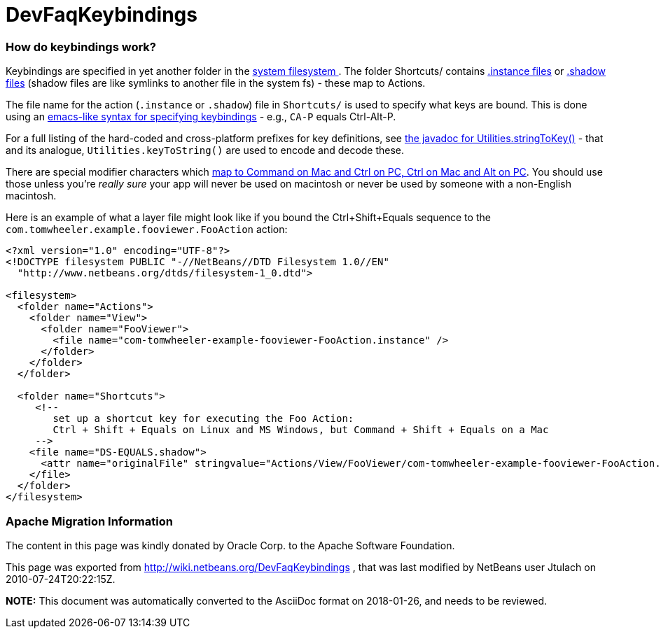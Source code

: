 // 
//     Licensed to the Apache Software Foundation (ASF) under one
//     or more contributor license agreements.  See the NOTICE file
//     distributed with this work for additional information
//     regarding copyright ownership.  The ASF licenses this file
//     to you under the Apache License, Version 2.0 (the
//     "License"); you may not use this file except in compliance
//     with the License.  You may obtain a copy of the License at
// 
//       http://www.apache.org/licenses/LICENSE-2.0
// 
//     Unless required by applicable law or agreed to in writing,
//     software distributed under the License is distributed on an
//     "AS IS" BASIS, WITHOUT WARRANTIES OR CONDITIONS OF ANY
//     KIND, either express or implied.  See the License for the
//     specific language governing permissions and limitations
//     under the License.
//

= DevFaqKeybindings
:jbake-type: wiki
:jbake-tags: wiki, devfaq, needsreview
:jbake-status: published

=== How do keybindings work?

Keybindings are specified in yet another folder in the link:DevFaqSystemFilesystem[system filesystem ].  The folder Shortcuts/ contains link:DevFaqInstanceDataObject[.instance files] or link:DevFaqDotShadowFiles[.shadow files] (shadow files are like symlinks to another file in the system fs) - these map to Actions.

The file name for the action (`.instance` or `.shadow`) file in `Shortcuts/` is used to specify what keys are bound.  This is done using an link:http://www.netbeans.org/download/dev/javadoc/org-openide-util/org/openide/util/Utilities.html#stringToKey(java.lang.String)[emacs-like syntax for specifying keybindings] - e.g., `CA-P` equals Ctrl-Alt-P.

For a full listing of the hard-coded and cross-platform prefixes for key definitions, see link:http://www.netbeans.org/download/dev/javadoc/org-openide-util/org/openide/util/Utilities.html#stringToKey(java.lang.String)[the javadoc for Utilities.stringToKey()] - that and its analogue, `Utilities.keyToString()` are used to encode and decode these.

There are special modifier characters which link:DevFaqLogicalKeybindings[map to Command on Mac and Ctrl on PC, Ctrl on Mac and Alt on PC].  You should use those unless you're _really sure_ your app will never be used on macintosh or never be used by someone with a non-English macintosh.

Here is an example of what a layer file might look like if you bound the Ctrl+Shift+Equals sequence to the `com.tomwheeler.example.fooviewer.FooAction` action:

[source,xml]
----

<?xml version="1.0" encoding="UTF-8"?>
<!DOCTYPE filesystem PUBLIC "-//NetBeans//DTD Filesystem 1.0//EN"
  "http://www.netbeans.org/dtds/filesystem-1_0.dtd">

<filesystem>
  <folder name="Actions">
    <folder name="View">
      <folder name="FooViewer">
        <file name="com-tomwheeler-example-fooviewer-FooAction.instance" />
      </folder>
    </folder>
  </folder>

  <folder name="Shortcuts">
     <!--
        set up a shortcut key for executing the Foo Action:
        Ctrl + Shift + Equals on Linux and MS Windows, but Command + Shift + Equals on a Mac
     -->
    <file name="DS-EQUALS.shadow">
      <attr name="originalFile" stringvalue="Actions/View/FooViewer/com-tomwheeler-example-fooviewer-FooAction.instance"/>
    </file>
  </folder>
</filesystem>

----

=== Apache Migration Information

The content in this page was kindly donated by Oracle Corp. to the
Apache Software Foundation.

This page was exported from link:http://wiki.netbeans.org/DevFaqKeybindings[http://wiki.netbeans.org/DevFaqKeybindings] , 
that was last modified by NetBeans user Jtulach 
on 2010-07-24T20:22:15Z.


*NOTE:* This document was automatically converted to the AsciiDoc format on 2018-01-26, and needs to be reviewed.
